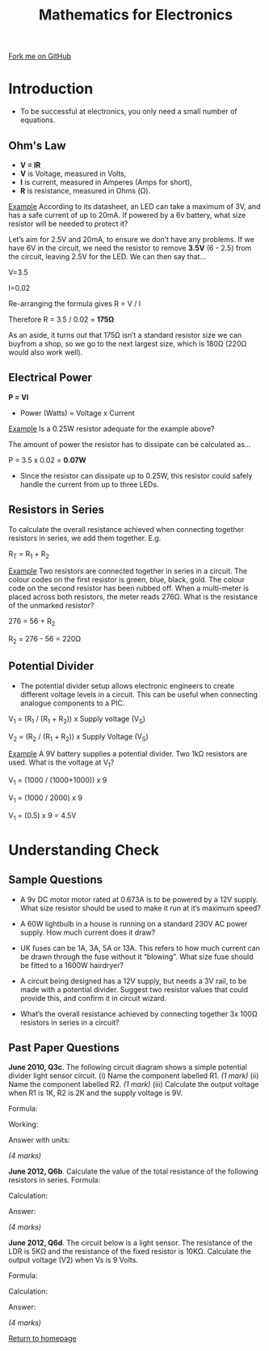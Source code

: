 #+STARTUP:indent
#+HTML_HEAD: <link rel="stylesheet" type="text/css" href="css/styles.css"/>
#+HTML_HEAD_EXTRA: <link href='http://fonts.googleapis.com/css?family=Ubuntu+Mono|Ubuntu' rel='stylesheet' type='text/css'>
#+BEGIN_COMMENT
#+STYLE: <link rel="stylesheet" type="text/css" href="css/styles.css"/>
#+STYLE: <link href='http://fonts.googleapis.com/css?family=Ubuntu+Mono|Ubuntu' rel='stylesheet' type='text/css'>
#+END_COMMENT
#+OPTIONS: f:nil author:nil num:1 creator:nil timestamp:nil 
#+TITLE: Mathematics for Electronics
#+AUTHOR: Stephen Brown

#+BEGIN_HTML
<div class=ribbon>
<a href="https://github.com/stsb11/gcse_theory">Fork me on GitHub</a>
</div>
<center>
<imgzz src='' width=33%>
</center>
#+END_HTML

* COMMENT Use as a template
:PROPERTIES:
:HTML_CONTAINER_CLASS: activity
:END:
** Learn It
:PROPERTIES:
:HTML_CONTAINER_CLASS: learn
:END:

** Research It
:PROPERTIES:
:HTML_CONTAINER_CLASS: research
:END:

** Design It
:PROPERTIES:
:HTML_CONTAINER_CLASS: design
:END:

** Build It
:PROPERTIES:
:HTML_CONTAINER_CLASS: build
:END:

** Test It
:PROPERTIES:
:HTML_CONTAINER_CLASS: test
:END:

** Run It
:PROPERTIES:
:HTML_CONTAINER_CLASS: run
:END:

** Document It
:PROPERTIES:
:HTML_CONTAINER_CLASS: document
:END:

** Code It
:PROPERTIES:
:HTML_CONTAINER_CLASS: code
:END:

** Program It
:PROPERTIES:
:HTML_CONTAINER_CLASS: program
:END:

** Try It
:PROPERTIES:
:HTML_CONTAINER_CLASS: try
:END:

** Badge It
:PROPERTIES:
:HTML_CONTAINER_CLASS: badge
:END:

** Save It
:PROPERTIES:
:HTML_CONTAINER_CLASS: save
:END:

e* Introduction
[[file:img/pic.jpg]]
:PROPERTIES:
:HTML_CONTAINER_CLASS: intro
:END:
** What are PIC chips?
:PROPERTIES:
:HTML_CONTAINER_CLASS: research
:END:
Peripheral Interface Controllers are small silicon chips which can be programmed to perform useful tasks.
In school, we tend to use Genie branded chips, like the C08 model you will use in this project. Others (e.g. PICAXE) are available.
PIC chips allow you connect different inputs (e.g. switches) and outputs (e.g. LEDs, motors and speakers), and to control them using flowcharts.
Chips such as these can be found everywhere in consumer electronic products, from toasters to cars. 

While they might not look like much, there is more computational power in a single PIC chip used in school than there was in the space shuttle that went to the moon in the 60's!
** When would I use a PIC chip?
Imagine you wanted to make a flashing bike light; using an LED and a switch alone, you'd need to manually push and release the button to get the flashing effect. A PIC chip could be programmed to turn the LED off and on once a second.
In a board game, you might want to have an electronic dice to roll numbers from 1 to 6 for you. 
In a car, a circuit is needed to ensure that the airbags only deploy when there is a sudden change in speed, AND the passenger is wearing their seatbelt, AND the front or rear bumper has been struck. PIC chips can carry out their instructions very quickly, performing around 1000 instructions per second - as such, they can react far more quickly than a person can. 
* Introduction
- To be successful at electronics, you only need a small number of equations. 

:PROPERTIES:
:HTML_CONTAINER_CLASS: activity
:END:
** Ohm's Law
:PROPERTIES:
:HTML_CONTAINER_CLASS: learn
:END:
- *V = IR*
- *V* is Voltage, measured in Volts,
- *I* is current, measured in Amperes (Amps for short),
- *R* is resistance, measured in Ohms (\Omega{}).

_Example_
According to its datasheet, an LED can take a maximum of 3V, and has a safe current of up to 20mA. If powered by a 6v battery, what size resistor will be needed to protect it?

Let’s aim for 2.5V and 20mA, to ensure we don’t have any problems. If we have 6V in the circuit, we need the resistor to remove *3.5V* (6 - 2.5) from the circuit, leaving 2.5V for the LED. We can then say that…

V=3.5

I=0.02

Re-arranging the formula gives R = V / I

Therefore R = 3.5 / 0.02 = *175Ω*

As an aside, it turns out that 175Ω isn’t a standard resistor size we can buyfrom a shop, so we go to the next largest size, which is 180Ω (220Ω would also work well).

** Electrical Power
:PROPERTIES:
:HTML_CONTAINER_CLASS: learn
:END:
*P = VI*			

- Power (Watts) = Voltage x Current

_Example_
Is a 0.25W resistor adequate for the example above? 

The amount of power the resistor has to dissipate can be calculated as… 

P = 3.5 x 0.02 = *0.07W*

- Since the resistor can dissipate up to 0.25W, this resistor could safely handle the current from up to three LEDs. 

** Resistors in Series
:PROPERTIES:
:HTML_CONTAINER_CLASS: learn
:END:
To calculate the overall resistance achieved when connecting together resistors in series, we add them together. E.g.

R_{T} = R_{1} + R_{2}

_Example_ Two resistors are connected together in series in a circuit. The colour codes on the first resistor is green, blue, black, gold. The colour code on the second resistor has been rubbed off. When a multi-meter is placed across both resistors, the meter reads 276Ω. What is the resistance of the unmarked resistor?

276 = 56 + R_{2}

R_{2} = 276 - 56 = 220Ω

** Potential Divider
:PROPERTIES:
:HTML_CONTAINER_CLASS: learn
:END:
- The potential divider setup allows electronic engineers to create different voltage levels in a circuit. This can be useful when connecting analogue components to a PIC. 
[[./img/pot_div.png]]
V_{1} = (R_{1} / (R_{1} + R_{2})) x Supply voltage (V_{S})

V_{2} = (R_{2} / (R_{1} + R_{2})) x Supply Voltage (V_{S})

_Example_ A 9V battery supplies a potential divider.  Two 1kΩ resistors are used. What is the voltage at V_{1}?

V_{1} = (1000 / (1000+1000)) x 9

V_{1} = (1000 / 2000) x 9

V_{1} = (0.5) x 9 = 4.5V 

* Understanding Check
:PROPERTIES:
:HTML_CONTAINER_CLASS: activity
:END:
** Sample Questions
:PROPERTIES:
:HTML_CONTAINER_CLASS: try
:END:
- A 9v DC motor motor rated at 0.673A is to be powered by a 12V supply. What size resistor should be used to make it run at it’s maximum speed?

- A 60W lightbulb in a house is running on a standard 230V AC power supply. How much current does it draw?

- UK fuses can be 1A, 3A, 5A or 13A. This refers to how much current can be drawn through the fuse without it “blowing”. What size fuse should be fitted to a 1600W hairdryer?

- A circuit being designed has a 12V supply, but needs a 3V rail, to be made with a potential divider. Suggest two resistor values that could provide this, and confirm it in circuit wizard.

- What’s the overall resistance achieved by connecting together 3x 100Ω resistors in series in a circuit?

** Past Paper Questions
:PROPERTIES:
:HTML_CONTAINER_CLASS: try
:END:
*June 2010, Q3c*. The following circuit diagram shows a simple potential divider light sensor circuit. 
[[./img/2010_q3c.png]]
(i) Name the component labelled R1. /(1 mark)/
(ii) Name the component labelled R2. /(1 mark)/
(iii) Calculate the output voltage when R1 is 1K, R2 is 2K and the supply voltage is 9V.

Formula: 

Working: 

Answer with units: 

/(4 marks)/

*June 2012, Q6b*. Calculate the value of the total resistance of the following resistors in series.
[[./img/2012_q6b.png]]
Formula: 

Calculation: 

Answer:

/(4 marks)/


*June 2012, Q6d*. The circuit below is a light sensor. The resistance of the LDR is 5KΩ and the resistance of the fixed resistor is 10KΩ.
[[./img/2012_q6d.png]]
Calculate the output voltage (V2) when Vs is 9 Volts.

Formula: 

Calculation: 

Answer:

/(4 marks)/

[[file:index.html][Return to homepage]]
